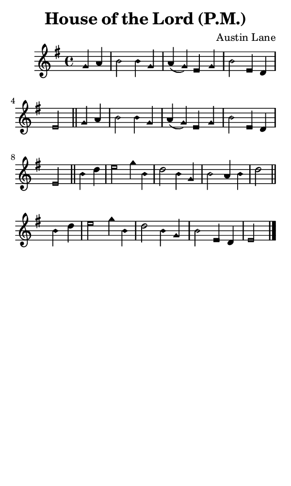 \version "2.18.2"

#(set-global-staff-size 14)

\header {
  title=\markup {
    House of the Lord (P.M.)
  }
  composer = \markup {
    Austin Lane
  }
  tagline = ##f
}

sopranoMusic = {
  \aikenHeadsMinor
  \clef treble
  \key e \minor
  \autoBeamOff
  \time 4/4
  \relative c'' {
    \set Score.tempoHideNote = ##t \tempo 4 = 120
    
    \partial 2 g4 a b2 b4 g a( g) e g b2 e,4 d e2 \bar "||"
    g4 a b2 b4 g a( g) e g b2 e,4 d e2 \bar "||"
    b'4 d e2 g4 b, d2 b4 g b2 a4 b d2 \bar "||"
    b4 d e2 g4 b, d2 b4 g b2 e,4 d e2 \bar "|."
  }
}

#(set! paper-alist (cons '("phone" . (cons (* 3 in) (* 5 in))) paper-alist))

\paper {
  #(set-paper-size "phone")
}

\score {
  <<
    \new Staff {
      \new Voice {
	\sopranoMusic
      }
    }
  >>
}